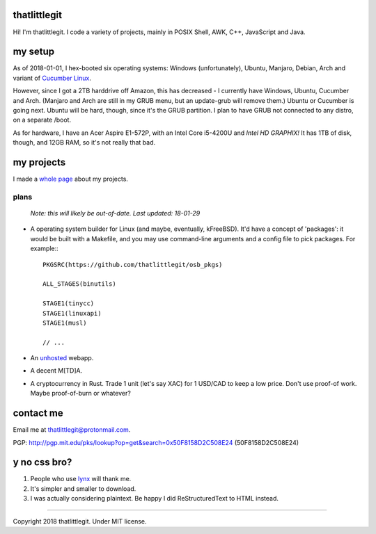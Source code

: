 thatlittlegit
=============
Hi! I'm thatlittlegit. I code a variety of projects, mainly in POSIX Shell,
AWK, C++, JavaScript and Java.

my setup
========
As of 2018-01-01, I hex-booted six operating systems: Windows (unfortunately),
Ubuntu, Manjaro, Debian, Arch and variant of `Cucumber Linux
<https://cucumberlinux.com/>`_.

However, since I got a 2TB harddrive off
Amazon, this has decreased - I currently have Windows, Ubuntu, Cucumber and
Arch. (Manjaro and Arch are still in my GRUB menu, but an update-grub will
remove them.) Ubuntu or Cucumber is going next. Ubuntu will be hard, though,
since it's the GRUB partition. I plan to have GRUB not connected to any distro,
on a separate /boot.

As for hardware, I have an Acer Aspire E1-572P, with an Intel Core i5-4200U
and *Intel HD GRAPHIX!* It has 1TB of disk, though, and 12GB RAM, so it's
not really that bad.

my projects
===========
I made a `whole page
<https://thatlittlegit.github.io/projects>`_ about my projects.

plans
-----
        *Note: this will likely be out-of-date. Last updated: 18-01-29*

- A operating system builder for Linux (and maybe, eventually, kFreeBSD). It'd
  have a concept of 'packages': it would be built with a Makefile, and you
  may use command-line arguments and a config file to pick packages. For
  example:::

        PKGSRC(https://github.com/thatlittlegit/osb_pkgs)

        ALL_STAGES(binutils)

        STAGE1(tinycc)
        STAGE1(linuxapi)
        STAGE1(musl)

        // ...

- An `unhosted
  <https://unhosted.org>`_ webapp.

- A decent M[TD]A.
- A cryptocurrency in Rust. Trade 1 unit (let's say XAC) for 1 USD/CAD to
  keep a low price. Don't use proof-of work. Maybe proof-of-burn or whatever?

contact me
==========
Email me at `thatlittlegit@protonmail.com
<mailto:thatlittlegit@protonmail.com>`_.

PGP: http://pgp.mit.edu/pks/lookup?op=get&search=0x50F8158D2C508E24 (50F8158D2C508E24)

y no css bro?
=============
1. People who use `lynx
   <https://lynx.invisible-island.net>`_ will thank me.
2. It's simpler and smaller to download.
3. I was actually considering plaintext. Be happy I did ReStructuredText to
   HTML instead.

----

Copyright 2018 thatlittlegit. Under MIT license.

